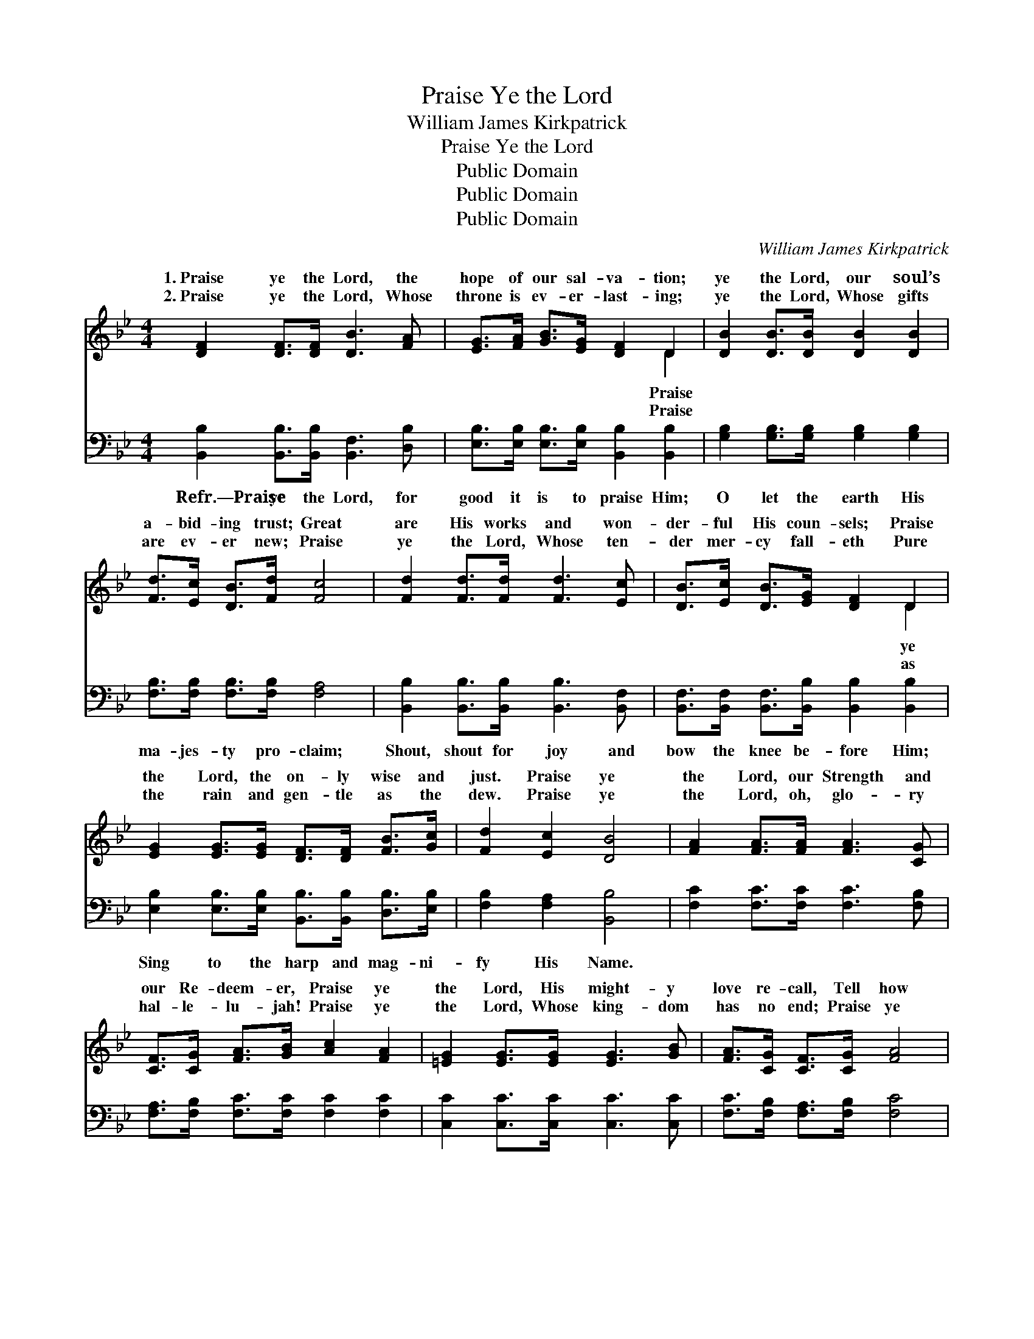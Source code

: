 X:1
T:Praise Ye the Lord
T:William James Kirkpatrick
T:Praise Ye the Lord
T:Public Domain
T:Public Domain
T:Public Domain
C:William James Kirkpatrick
Z:Public Domain
%%score ( 1 2 ) ( 3 4 )
L:1/8
M:4/4
K:Bb
V:1 treble 
V:2 treble 
V:3 bass 
V:4 bass 
V:1
 [DF]2 [DF]>[DF] [DB]3 [FA] | [EG]>[FA] [GB]>[EG] [DF]2 D2 | [DB]2 [DB]>[DB] [DB]2 [DB]2 | %3
w: 1.~Praise ye the Lord, the|hope of our sal- va- tion;|ye the Lord, our soul’s|
w: 2.~Praise ye the Lord, Whose|throne is ev- er- last- ing;|ye the Lord, Whose gifts|
 [Fd]>[Ec] [DB]>[Fd] [Fc]4 | [Fd]2 [Fd]>[Fd] [Fd]3 [Ec] | [DB]>[Ec] [DB]>[EG] [DF]2 D2 | %6
w: a- bid- ing trust; Great|are His works and won-|der- ful His coun- sels; Praise|
w: are ev- er new; Praise|ye the Lord, Whose ten-|der mer- cy fall- eth Pure|
 [EG]2 [EG]>[EG] [DF]>[DF] [FB]>[Gc] | [Fd]2 [Ec]2 [DB]4 | [FA]2 [FA]>[FA] [FA]3 [CG] | %9
w: the Lord, the on- ly wise and|just. Praise ye|the Lord, our Strength and|
w: the rain and gen- tle as the|dew. Praise ye|the Lord, oh, glo- ry|
 [CF]>[CG] [FA]>[GB] [Ac]2 [FA]2 | [=EG]2 [EG]>[EG] [EG]3 [GB] | [FA]>[CG] [CF]>[CG] [FA]4 | %12
w: our Re- deem- er, Praise ye|the Lord, His might- y|love re- call, Tell how|
w: hal- le- lu- jah! Praise ye|the Lord, Whose king- dom|has no end; Praise ye|
 [FA]2 [FA]>[FA] [Fc]3 [Fc] | [FB]>[FA] [FB]>[Fc] [Fd]2 [FB]2 | [Fc]2 [=Ec]>[Ec] [Fc]>[FA] F>[FG] | %15
w: He came from bond- age|to de- liv- er, Tell how|He came to pur- chase life for|
w: the Lord, Who watch- eth|o’er the faith- ful, Praise ye|the Lord, our nev- er chang- ing|
 [FA]2 [EG]2 (F2 E2) |] %16
w: |
w: |
V:2
 x8 | x6 D2 | x8 | x8 | x8 | x6 D2 | x8 | x8 | x8 | x8 | x8 | x8 | x8 | x8 | x6 F3/2 x/ | x4 F4 |] %16
w: |Praise||||ye|||||||||all.||
w: |Praise||||as|||||||||Friend.||
V:3
 [B,,B,]2 [B,,B,]>[B,,B,] [B,,F,]3 [D,B,] | [E,B,]>[E,B,] [E,B,]>[E,B,] [B,,B,]2 [B,,B,]2 | %2
w: Refr.—Praise ye the Lord, for|good it is to praise Him;|
 [G,B,]2 [G,B,]>[G,B,] [G,B,]2 [G,B,]2 | [F,B,]>[F,B,] [F,B,]>[F,B,] [F,A,]4 | %4
w: O let the earth His|ma- jes- ty pro- claim;|
 [B,,B,]2 [B,,B,]>[B,,B,] [B,,B,]3 [B,,F,] | [B,,F,]>[B,,F,] [B,,F,]>[B,,B,] [B,,B,]2 [B,,B,]2 | %6
w: Shout, shout for joy and|bow the knee be- fore Him;|
 [E,B,]2 [E,B,]>[E,B,] [B,,B,]>[B,,B,] [D,B,]>[E,B,] | [F,B,]2 [F,A,]2 [B,,B,]4 | %8
w: Sing to the harp and mag- ni-|fy His Name.|
 [F,C]2 [F,C]>[F,C] [F,C]3 [F,B,] | [F,A,]>[F,B,] [F,C]>[F,C] [F,C]2 [F,C]2 | %10
w: ||
 [C,C]2 [C,C]>[C,C] [C,C]3 [C,C] | [F,C]>[F,B,] [F,A,]>[F,B,] [F,C]4 | %12
w: ||
 [F,C]2 [F,C]>[F,C] [F,A,]3 [F,E] | [B,,D]>[B,,C] [B,,D]>[B,,A,] [B,,B,]2 [B,,D]2 | %14
w: ||
 [F,A,]2 [G,B,]>[G,B,] [A,C]>[A,C] [B,D]>[B,D] | C2 [C,B,]2 [F,A,]4 |] %16
w: ||
V:4
 x8 | x8 | x8 | x8 | x8 | x8 | x8 | x8 | x8 | x8 | x8 | x8 | x8 | x8 | x8 | C2 x6 |] %16

